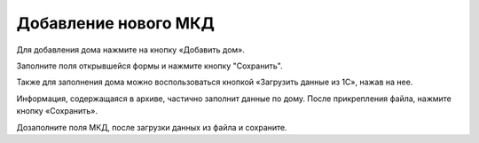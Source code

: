 Добавление нового МКД
------------------------

Для добавления дома нажмите на кнопку «Добавить дом».

.. image:: ../_images/03-work-section-mkd/15.png

Заполните поля открывшейся формы и нажмите кнопку "Сохранить".

Также для заполнения дома можно воспользоваться кнопкой «Загрузить данные из 1С», нажав на нее.


.. image:: ../_images/03-work-section-mkd/16.png


Информация, содержащаяся в архиве, частично заполнит данные по дому.  После прикрепления файла, нажмите кнопку «Сохранить».

.. image:: ../_images/03-work-section-mkd/17.png

Дозаполните поля МКД, после загрузки данных из файла и сохраните.
